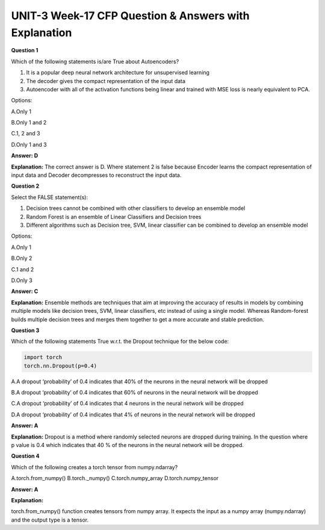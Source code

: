 UNIT-3 Week-17 CFP Question & Answers with Explanation
=========================================================

**Question 1**

Which of the following statements is/are True about Autoencoders?

1. It is a popular deep neural network architecture for unsupervised learning
2. The decoder gives the compact representation of the input data
3. Autoencoder with all of the activation functions being linear and trained with MSE loss is nearly equivalent to PCA. 


Options:

A.Only 1

B.Only 1 and 2

C.1, 2 and 3

D.Only 1 and 3

**Answer: D**

**Explanation:**
The correct answer is D. Where statement 2 is false because Encoder learns the compact representation of input data and Decoder decompresses to reconstruct the input data.

**Question 2**

Select the FALSE statement(s):

1. Decision trees cannot be combined with other classifiers to develop an ensemble model
2. Random Forest is an ensemble of Linear Classifiers and Decision trees
3. Different algorithms such as Decision tree, SVM, linear classifier can be combined to develop an ensemble model

Options:

A.Only 1

B.Only 2

C.1 and 2

D.Only 3

**Answer: C**

**Explanation:**
Ensemble methods are techniques that aim at improving the accuracy of results in models by combining multiple models like decision trees, SVM, linear classifiers, etc instead of using a single model. Whereas Random-forest builds multiple decision trees and merges them together to get a more accurate and stable prediction.


**Question 3** 

Which of the following statements True w.r.t. the Dropout technique for the below code:

.. code-block:: python 
   
   import torch
   torch.nn.Dropout(p=0.4)    
                                   

A.A dropout ‘probability’ of 0.4 indicates that 40% of the neurons in the neural network will be dropped

B.A dropout ‘probability’ of 0.4 indicates that 60% of neurons in the neural network will be dropped

C.A dropout ‘probability’ of 0.4 indicates that 4 neurons in the neural network will be dropped

D.A dropout ‘probability’ of 0.4 indicates that 4% of neurons in the neural network will be dropped

**Answer: A**

**Explanation:**
Dropout is a method where randomly selected neurons are dropped during training. In the question where p value is 0.4 which indicates that 40 % of the neurons in the neural network will be dropped.

**Question 4**

Which of the following creates a torch tensor from numpy.ndarray?

A.torch.from_numpy()
B.torch._numpy()
C.torch.numpy_array
D.torch.numpy_tensor

**Answer: A**

**Explanation:**

torch.from_numpy() function creates tensors from numpy array. It expects the input as a numpy array (numpy.ndarray) and the output type is a tensor.



